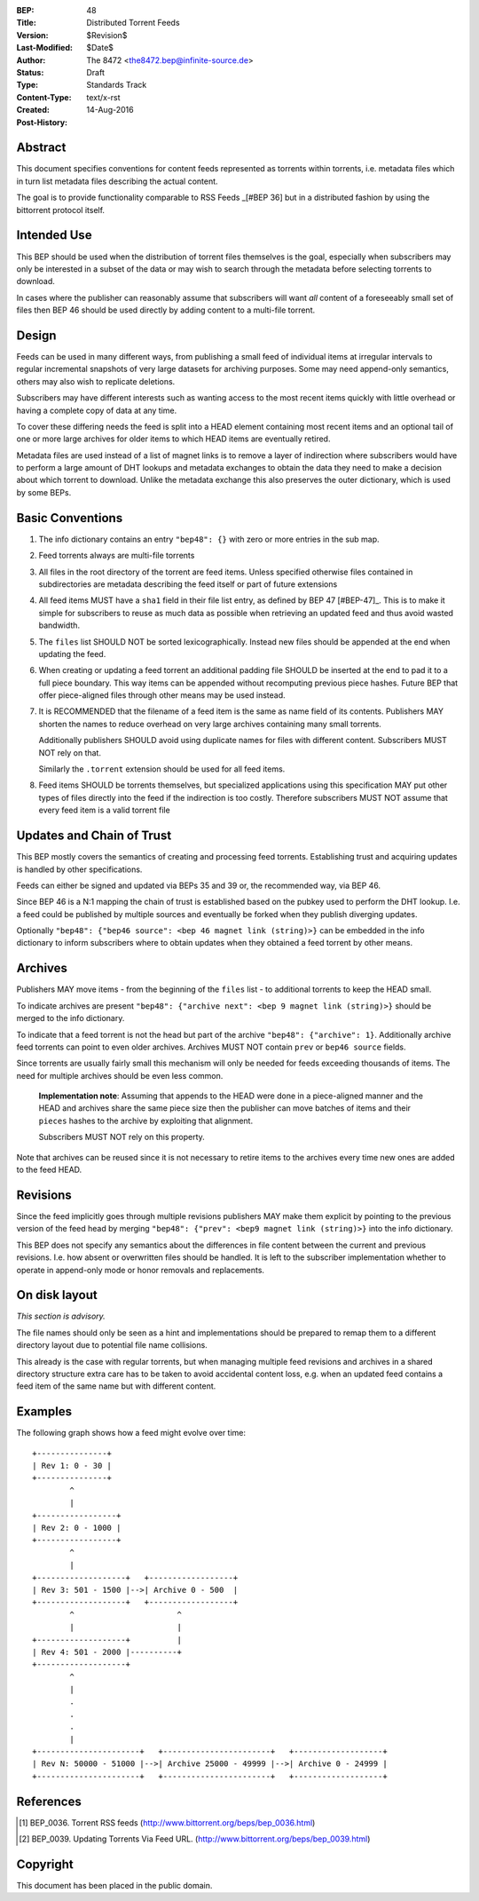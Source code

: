 :BEP: 48
:Title: Distributed Torrent Feeds 
:Version: $Revision$
:Last-Modified: $Date$
:Author:   The 8472 <the8472.bep@infinite-source.de>
:Status:  Draft
:Type:    Standards Track
:Content-Type: text/x-rst
:Created: 14-Aug-2016
:Post-History:


Abstract
========

This document specifies conventions for content feeds represented as torrents within torrents, i.e. metadata files which in turn list metadata files describing the actual content.

The goal is to provide functionality comparable to RSS Feeds _[#BEP 36] but in a distributed fashion by using the bittorrent protocol itself.


Intended Use
============

This BEP should be used when the distribution of torrent files themselves is the goal, especially when subscribers may only be interested in a subset of the data or may wish to search through the metadata before selecting torrents to download.

In cases where the publisher can reasonably assume that subscribers will want *all* content of a foreseeably small set of files then BEP 46 should be used directly by adding content to a multi-file torrent. 


Design
======

Feeds can be used in many different ways, from publishing a small feed of individual items at irregular intervals to regular incremental snapshots of very large datasets for archiving purposes. Some may need append-only semantics, others may also wish to replicate deletions.

Subscribers may have different interests such as wanting access to the most recent items quickly with little overhead or having a complete copy of data at any time.

To cover these differing needs the feed is split into a HEAD element containing most recent items and an optional tail of one or more large archives for older items to which HEAD items are eventually retired.

Metadata files are used instead of a list of magnet links is to remove a layer of indirection where subscribers would have to perform a large amount of DHT lookups and metadata exchanges to obtain the data they need to make a decision about which torrent to download. Unlike the metadata exchange this also preserves the outer dictionary, which is used by some BEPs.

  


Basic Conventions
=================


1. The info dictionary contains an entry ``"bep48": {}`` with zero or more entries in the sub map.

2. Feed torrents always are multi-file torrents

3. All files in the root directory of the torrent are feed items. Unless specified otherwise files contained in subdirectories are metadata describing the feed itself or part of future extensions

4. All feed items MUST have a ``sha1`` field in their file list entry, as defined by BEP 47 [#BEP-47]_. This is to make it simple for subscribers to reuse as much data as possible when retrieving an updated feed and thus avoid wasted bandwidth. 

5. The ``files`` list SHOULD NOT be sorted lexicographically. Instead new files should be appended at the end when updating the feed.

6. When creating or updating a feed torrent an additional padding file SHOULD be inserted at the end to pad it to a full piece boundary. This way items can be appended without recomputing previous piece hashes. Future BEP that offer piece-aligned files through other means may be used instead.

7. It is RECOMMENDED that the filename of a feed item is the same as name field of its contents. Publishers MAY shorten the names to reduce overhead on very large archives containing many small torrents.

   Additionally publishers SHOULD avoid using duplicate names for files with different content. Subscribers MUST NOT rely on that. 

   Similarly the ``.torrent`` extension should be used for all feed items.
   
8. Feed items SHOULD be torrents themselves, but specialized applications using this specification MAY put other types of files directly into the feed if the indirection is too costly. Therefore subscribers MUST NOT assume that every feed item is a valid torrent file  



Updates and Chain of Trust
==========================

This BEP mostly covers the semantics of creating and processing feed torrents. Establishing trust and acquiring updates is handled by other specifications.

Feeds can either be signed and updated via BEPs 35 and 39 or, the recommended way, via BEP 46.

Since BEP 46 is a N:1 mapping the chain of trust is established based on the pubkey used to perform the DHT lookup. I.e. a feed could be published by multiple sources and eventually be forked when they publish diverging updates.

Optionally ``"bep48": {"bep46 source": <bep 46 magnet link (string)>}`` can be embedded in the info dictionary to inform subscribers where to obtain updates when they obtained a feed torrent by other means.   


Archives
========

Publishers MAY move items - from the beginning of the ``files`` list - to additional torrents to keep the HEAD small.

To indicate archives are present ``"bep48": {"archive next": <bep 9 magnet link (string)>}`` should be merged to the info dictionary.

To indicate that a feed torrent is not the head but part of the archive ``"bep48": {"archive": 1}``. Additionally archive feed torrents can point to even older archives. Archives MUST NOT contain ``prev`` or ``bep46 source`` fields. 

Since torrents are usually fairly small this mechanism will only be needed for feeds exceeding thousands of items. The need for multiple archives should be even less common.

  **Implementation note**: Assuming that appends to the HEAD were done in a piece-aligned manner and the HEAD and archives share the same piece size then the publisher can move batches of items and their ``pieces`` hashes to the archive by exploiting that alignment.
  
  Subscribers MUST NOT rely on this property.

Note that archives can be reused since it is not necessary to retire items to the archives every time new ones are added to the feed HEAD.


Revisions
=========

Since the feed implicitly goes through multiple revisions publishers MAY make them explicit by pointing to the previous version of the feed head by merging ``"bep48": {"prev": <bep9 magnet link (string)>}`` into the info dictionary.

This BEP does not specify any semantics about the differences in file content between the current and previous revisions. I.e. how absent or overwritten files should be handled. It is left to the subscriber implementation whether to operate in append-only mode or honor removals and replacements. 


On disk layout
==============

*This section is advisory.*

The file names should only be seen as a hint and implementations should be prepared to remap them to a different directory layout due to potential file name collisions.

This already is the case with regular torrents, but when managing multiple feed revisions and archives in a shared directory structure extra care has to be taken to avoid accidental content loss, e.g. when an updated feed contains a feed item of the same name but with different content. 

 
  


Examples
========


The following graph shows how a feed might evolve over time:


.. parsed-literal::

     +---------------+
     | Rev 1: 0 - 30 |
     +---------------+
             ^
             |  
     +-----------------+          
     | Rev 2: 0 - 1000 |
     +-----------------+
             ^
             |  
     +-------------------+   +------------------+
     | Rev 3: 501 - 1500 |-->| Archive 0 - 500  |
     +-------------------+   +------------------+
             ^                      ^
             |                      |
     +-------------------+          |  
     | Rev 4: 501 - 2000 |----------+
     +-------------------+
             ^          
             |
             .
             .
             .
             |          
     +----------------------+   +-----------------------+   +-------------------+
     | Rev N: 50000 - 51000 |-->| Archive 25000 - 49999 |-->| Archive 0 - 24999 |
     +----------------------+   +-----------------------+   +-------------------+





References
==========

.. [#BEP-36] BEP_0036. Torrent RSS feeds
   (http://www.bittorrent.org/beps/bep_0036.html)

.. [#BEP-39] BEP_0039. Updating Torrents Via Feed URL.
   (http://www.bittorrent.org/beps/bep_0039.html)



Copyright
=========

This document has been placed in the public domain.



..
   Local Variables:
   mode: indented-text
   indent-tabs-mode: nil
   sentence-end-double-space: t
   fill-column: 70
   coding: utf-8
   End:
